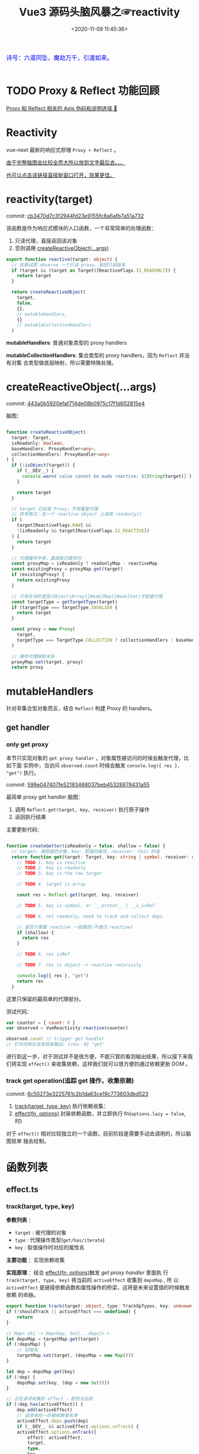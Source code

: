#+TITLE: Vue3 源码头脑风暴之☞reactivity
#+DATE: <2020-11-09 11:45:36>
#+TAGS[]: vue, vue3, compiler-core, parser, compiler
#+CATEGORIES[]: vue
#+LANGUAGE: zh-cn
#+STARTUP: indent shrink

#+begin_export html
<link href="https://fonts.goo~gleapis.com/cs~s2?family=ZCOOL+XiaoWei&display=swap" rel="stylesheet">
<kbd>
<font color="blue" size="3" style="font-family: 'ZCOOL XiaoWei', serif;">
  诗号：六道同坠，魔劫万千，引渡如来。
</font>
</kbd><br><br>
<script src="/js/vue/reactivity.global.prod.js"></script>
#+end_export

[[/img/bdx/yiyeshu-001.jpg]]

* TODO Proxy & Reflect 功能回顾

[[/post/javascript-apis/#api-proxy-reflect][Proxy 和 Reflect 相关的 Apis 伪码和说明连接 🛫]]

* Reactivity
:PROPERTIES:
:COLUMNS: %CUSTOM_ID[(Custom Id)]
:CUSTOM_ID: rt
:END:

vue-next 最新的响应式原理 ~Proxy + Reflect~ 。

[[#while-mind-map][由于完整脑图会比较全而大所以放到文字最后去。。。]]

[[/img/vue3/reactivity/reactivity.svg][也可以点击该链接直接新窗口打开，效果更佳。]]

* reactivity(target)
:PROPERTIES:
:COLUMNS: %CUSTOM_ID[(Custom Id)]
:CUSTOM_ID: fn-rt
:END:

commit: [[https://github.com/gcclll/stb-vue-next/commit/cb3470d7c3f2944fd23e9155fc8a6afb7a51a732][cb3470d7c3f2944fd23e9155fc8a6afb7a51a732]]

该函数是作为响应式模块的入口函数，一个非常简单的处理函数：

1. 只读代理，直接返回该对象
2. 否则调用 [[#rt-cro][createReactiveObject(...args)]]

[[/img/vue3/reactivity/reactivity-reactive.svg]]

#+begin_src typescript
export function reactive(target: object) {
  // 如果试图 observe 一个只读 proxy，返回只读版本
  if (target && (target as Target)[ReactiveFlags.IS_READONLY]) {
    return target
  }

  return createReactiveObject(
    target,
    false,
    {},
    // mutableHandlers,
    {}
    // mutableCollectionHandlers
  )
#+end_src

*mutableHandlers*: 普通对象类型的 proxy handlers

*mutableCollectionHandlers*: 集合类型的 proxy handlers，因为 ~Reflect~ 并没有对集
合类型做底层映射，所以需要特殊处理。
* createReactiveObject(...args)
:PROPERTIES:
:COLUMNS: %CUSTOM_ID[(Custom Id)]
:CUSTOM_ID: fn-cro
:END:

commit: [[https://github.com/gcclll/stb-vue-next/commit/443a0b5920efaf714de08b0975c17f1d652815e4][443a0b5920efaf714de08b0975c17f1d652815e4]]

脑图：
[[/img/vue3/reactivity/reactivity-create-reactive-object.svg]]

#+begin_src typescript

function createReactiveObject(
  target: Target,
  isReadonly: boolean,
  baseHandlers: ProxyHandler<any>,
  collectionHandlers: ProxyHandler<any>
) {
  if (!isObject(target)) {
    if (__DEV__) {
      console.warn(`value cannot be made reactive: ${String(target)}`)
    }

    return target
  }

  // target 已经是 Proxy，不用重复代理
  // 异常情况：在一个 reactive object 上调用 readonly()
  if (
    target[ReactiveFlags.RAW] &&
    !(isReadonly && target[ReactiveFlags.IS_REACTIVE])
  ) {
    return target
  }

  // 代理缓存中有，直接取已缓存的
  const proxyMap = isReadonly ? readonlyMap : reactiveMap
  const existingProxy = proxyMap.get(target)
  if (existingProxy) {
    return existingProxy
  }

  // 只有合法的类型(Object|Array|[Weak]Map|[Weak]Set)才能被代理
  const targetType = getTargetType(target)
  if (targetType === TargetType.INVALID) {
    return target
  }

  const proxy = new Proxy(
    target,
    targetType === TargetType.COLLECTION ? collectionHandlers : baseHandlers
  )

  // 缓存代理映射关系
  proxyMap.set(target, proxy)
  return proxy
#+end_src
* mutableHandlers

:PROPERTIES:
:COLUMNS: %CUSTOM_ID[(Custom Id)]
:CUSTOM_ID: hm
:END:

针对非集合型对象而言，结合 ~Reflect~ 构建 Proxy 的 handlers。

** get handler
:PROPERTIES:
:COLUMNS: %CUSTOM_ID[(Custom Id)]
:CUSTOM_ID: hm-get
:END:

*** only get proxy
:PROPERTIES:
:COLUMNS: %CUSTOM_ID[(Custom Id)]
:CUSTOM_ID: hm-get-proxy
:END:

本节只实现对象的 ~get proxy handler~ ，对象属性被访问的时候会触发代理，比如下面
实例中，当访问 ~observed.count~ 时候会触发 ~console.log({ res }, "get")~ 执行。

commit: [[https://github.com/gcclll/stb-vue-next/commit/598e047407fe52183468037beb45328878431a55][598e047407fe52183468037beb45328878431a55]]

最简单 proxy get handler 脑图：
[[/img/vue3/reactivity/reactivity-basehd-get-01.svg]]
1. 调用 ~Reflect.get(target, key, receiver)~ 执行原子操作
2. 返回执行结果

主要更新代码：
#+begin_src typescript

function createGetter(isReadonly = false, shallow = false) {
  // target: 被取值的对象，key: 取值的属性，receiver: this 的值
  return function get(target: Target, key: string | symbol, receiver: object) {
    // TODO 1. key is reactive
    // TODO 2. key is readonly
    // TODO 3. key is the raw target

    // TODO 4. target is array

    const res = Reflect.get(target, key, receiver)

    // TODO 5. key is symbol, or `__protot__ | __v_isRef`

    // TODO 6. not readonly, need to track and collect deps

    // 是否只需要 reactive 一级属性(不递归 reactive)
    if (shallow) {
      return res
    }

    // TODO 6. res isRef

    // TODO 7. res is object -> reactive recursivly

    console.log({ res }, "get")
    return res
  }
#+end_src

这里只保留的最简单的代理部分。

测试代码：
#+begin_src js
var counter = { count: 0 }
var observed = VueReactivity.reactive(counter)

observed.count // trigger get handler
// 打开控制台会发现有输出: {res: 0} "get"
#+end_src

#+begin_export html
<script type="text/javascript">
var counter = { count: 0 }
var observed = VueReactivity.reactive(counter)

observed.count // trigger get handler
// 这里会输出 {res: 0} "get"
</script>
#+end_export

进行到这一步，对于测试并不是很方便，不能只管的看到输出结果，所以接下来我们将实现
~effect()~ 来收集依赖，这样我们就可以很方便的通过依赖更新 DOM 。
*** track get operation(追踪 get 操作，收集依赖)
:PROPERTIES:
:COLUMNS: %CUSTOM_ID[(Custom Id)]
:CUSTOM_ID: hm-get-track
:END:

commit: [[https://github.com/gcclll/stb-vue-next/commit/6c50273e3225761c2b1da63ce19c773603dbd523][6c50273e3225761c2b1da63ce19c773603dbd523]]

1. [[#fn-effect-track][track(target, type, key)]] 执行依赖收集：
2. [[#fn-effect-effect][effect(fn, options)]] 封装依赖函数，并立即执行 fn(~options.lazy = false~, 时)

[[/img/vue3/reactivity/reactivity-basehd-get-02-track.svg]]

对于 ~effect()~ 相对比较独立的一个函数，目前阶段是需要手动去调用的，所以脑图就单
独去绘制。
* 函数列表
:PROPERTIES:
:COLUMNS: %CUSTOM_ID[(Custom Id)]
:CUSTOM_ID: fn-list
:END:
** effect.ts
:PROPERTIES:
:COLUMNS: %CUSTOM_ID[(Custom Id)]
:CUSTOM_ID: fn-effect
:END:
*** track(target, type, key)
:PROPERTIES:
:COLUMNS: %CUSTOM_ID[(Custom Id)]
:CUSTOM_ID: fn-effect-track
:END:

*参数列表* ：
    - ~target~ : 被代理的对象
    - ~type~ : 代理操作类型(~get/has/iterate~)
    - ~key~ : 取值操作时对应的属性名

*主要功能* ：实现依赖收集

*实现原理* ：结合 [[#fn-effect-effect][effect(fn, options)]]触发 /get proxy handler/ 里面执
行 ~track(target, type, key)~ 将当前的 ~activeEffect~ 收集到 ~depsMap~ , 所
以 ~activeEffect~ 是链接依赖函数和属性操作的桥梁，这将是未来设置值的时候触发依赖
的命脉。


 #+begin_src typescript
    export function track(target: object, type: TrackOpTypes, key: unknown) {
    if (!shouldTrack || activeEffect === undefined) {
        return
    }

    // Map< obj -> Map<key, Set[...deps]> >
    let depsMap = targetMap.get(target)
    if (!depsMap) {
        // 初始化
        targetMap.set(target, (depsMap = new Map()))
    }

    let dep = depsMap.get(key)
    if (!dep) {
        depsMap.set(key, (dep = new Set()))
    }

    // 正在请求收集的 effect ，是初次出现
    if (!dep.has(activeEffect)) {
        dep.add(activeEffect)
        // 自身保存一份被依赖者名单
        activeEffect.deps.push(dep)
        if (__DEV__ && activeEffect.options.onTrack) {
        activeEffect.options.onTrack({
            effect: activeEffect,
            target,
            type,
            key
        })
        }
    }
#+end_src

- targetMap 保存所以依赖关系，存储形式： ~Map<target -> Map<key,
     Set[...deps]>>~

- 前面两个 if 检测依赖是否有缓存，避免重复

- 最后两个 ~add~ 操作，一个是手机依赖，一个让当前的 ~effect~ 持有自己身的被依赖
  者名单
*** effect(fn, options)
:PROPERTIES:
:COLUMNS: %CUSTOM_ID[(Custom Id)]
:CUSTOM_ID: fn-effect-effect
:END:

*参数列表* ：

    - ~fn~ ：依赖函数，该函数中对对象取值，触发 track 将它封装后的
      ~ReactiveEffect~ 收集到取值属性对应的 ~depsMap~ 中
    - ~options~ : 允许使用者提供外部选项，控制 effect 行为，比如： ~lazy: true~
      可以控制 effect 是否会立即执行，立即触发 track 等一系列操作。

*主要功能* : 封装依赖函数，并立即执行它，触发 track 收集依赖，主要实现还是在
~createReactiveEffect(fn, options)~ 中

#+begin_src typescript
export function effect<T = any>(
  fn: () => T,
  options: ReactiveEffectOptions = EMPTY_OBJ
): ReactiveEffect<T> {
  if (isEffect(fn)) {
    fn = fn.raw // 取出原始的函数，封装之前的
  }

  // 封装成 ReactiveEffect
  const effect = createReactiveEffect(fn, options)

  if (!options.lazy) {
    // 如果并没指定 lazy: true 选项，则立即执行 effect 收集依赖
    // 因为 effect 一般都会有取值操作，此时会触发 proxy get handler
    // 然后执行 track() 结合当前的 activeEffect 即 effect() 执行时候的这个
    // effect，这样取值操作就和当前取值作用域下的依赖函数建立的依赖关系
    effect()
  }
  return effect

#+end_src

*** createReactiveEffect(fn, options)
:PROPERTIES:
:COLUMNS: %CUSTOM_ID[(Custom Id)]
:CUSTOM_ID: fn-effect-createReactiveEffect
:END:

*参数列表* ：沿用 [[#fn-effect-effect][effect(fn, options)]]

*主要功能* ：将 fn 封装成 ~ReactiveEffect~ 函数

    #+begin_src typescript
    export interface ReactiveEffect<T = any> {
        (): T // effect函数主题
        _isEffect: true // 标记自身是不是一个 ReactiveEffect 类型
        id: number // uid++ 而来，全局的一个相对唯一的 id
        active: boolean // 记录当前的 effect 是不是激活状态
        raw: () => T // 封装之前的那个 fn
        deps: Array<Dep> // fn 的被依赖者列表
        options: ReactiveEffectOptions // 额外选项，如：lazy
        allowRecurse: boolean // ???
    }
    #+end_src

*解决问题* :

    1. fn 封装之后，执行 fn 过程中使用 try...finally ，防止 fn 执行异常导致
       effect 进程中断
    2. 结合 shouldTrack, activeEffect 和 track() 函数，有效的避免了在 fn 中执行
       obj.value++ 导致 effect 死循环问题，因为 try...finally 确保了只有 fn 函数
       完成之后才会进入 finally 恢复 effect 状态(~shouldTrack = true,
       activeEffect = last || null~)。

#+begin_src typescript
function createReactiveEffect<T = any>(
  fn: () => T,
  options: ReactiveEffectOptions
): ReactiveEffect<T> {
  // 将 fn 执行封装成  ReactiveEffect 类型的函数
  const effect = function reactiveEffect(): unknown {
    if (!effect.active) {
      // 非激活状态，可能是手动调用了 stop
      // 那么执行的时候就需要考虑调用 stop 者是否提供了手动调度该 effect
      // 的函数 scheduler ? 也就是说你停止你可以重新启动
      return options.scheduler ? undefined : fn()
    }

    if (!effectStack.includes(effect)) {
      // 1. cleanup, 保持纯净
      cleanup(effect)
      try {
        // 2. 使其 tracking 状态有效，track() 中有用
        enableTracking() // track() 可以执行收集操作
        effectStack.push(effect) // effect 入栈
        // 3. 保存为当前的 activeEffect, track() 中有用
        activeEffect = effect // 记录当前的 effect -> track/trigger
        // 4. 执行 fn 并返回结果
        return fn() // 返回执行结果
      } finally {
        // 始终都会执行，避免出现异常将 effect 进程卡死
        // 5. 如果执行异常，丢弃当前的 effect ，并将状态重置为上一个 effect
        //   由一个 effect 栈来维护。

        effectStack.pop()
        resetTracking()
        activeEffect = effectStack[effectStack.length - 1]
      }
    }
  } as ReactiveEffect

  effect.id = uid++
  effect.allowRecurse = !!options.allowRecurse
  effect._isEffect = true
  effect.active = true
  effect.raw = fn // 这里保存原始函数引用
  effect.deps = []
  effect.options = options

  return effect

#+end_src
* 完整脑图
:PROPERTIES:
:COLUMNS: %CUSTOM_ID[(Custom Id)]
:CUSTOM_ID: whole-mind-map
:END:

[[/img/vue3/reactivity/reactivity.svg]]
